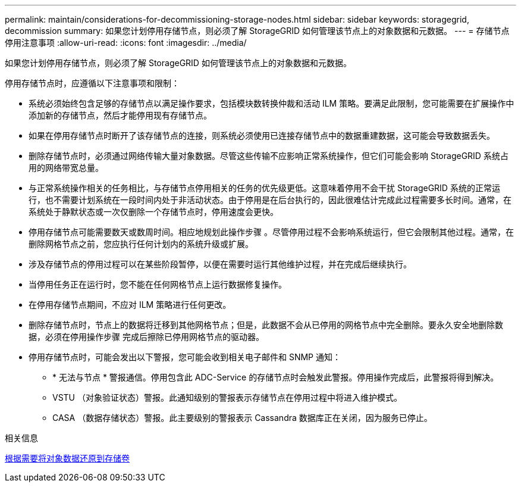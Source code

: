---
permalink: maintain/considerations-for-decommissioning-storage-nodes.html 
sidebar: sidebar 
keywords: storagegrid, decommission 
summary: 如果您计划停用存储节点，则必须了解 StorageGRID 如何管理该节点上的对象数据和元数据。 
---
= 存储节点停用注意事项
:allow-uri-read: 
:icons: font
:imagesdir: ../media/


[role="lead"]
如果您计划停用存储节点，则必须了解 StorageGRID 如何管理该节点上的对象数据和元数据。

停用存储节点时，应遵循以下注意事项和限制：

* 系统必须始终包含足够的存储节点以满足操作要求，包括模块数转换仲裁和活动 ILM 策略。要满足此限制，您可能需要在扩展操作中添加新的存储节点，然后才能停用现有存储节点。
* 如果在停用存储节点时断开了该存储节点的连接，则系统必须使用已连接存储节点中的数据重建数据，这可能会导致数据丢失。
* 删除存储节点时，必须通过网络传输大量对象数据。尽管这些传输不应影响正常系统操作，但它们可能会影响 StorageGRID 系统占用的网络带宽总量。
* 与正常系统操作相关的任务相比，与存储节点停用相关的任务的优先级更低。这意味着停用不会干扰 StorageGRID 系统的正常运行，也不需要计划系统在一段时间内处于非活动状态。由于停用是在后台执行的，因此很难估计完成此过程需要多长时间。通常，在系统处于静默状态或一次仅删除一个存储节点时，停用速度会更快。
* 停用存储节点可能需要数天或数周时间。相应地规划此操作步骤 。尽管停用过程不会影响系统运行，但它会限制其他过程。通常，在删除网格节点之前，您应执行任何计划内的系统升级或扩展。
* 涉及存储节点的停用过程可以在某些阶段暂停，以便在需要时运行其他维护过程，并在完成后继续执行。
* 当停用任务正在运行时，您不能在任何网格节点上运行数据修复操作。
* 在停用存储节点期间，不应对 ILM 策略进行任何更改。
* 删除存储节点时，节点上的数据将迁移到其他网格节点；但是，此数据不会从已停用的网格节点中完全删除。要永久安全地删除数据，必须在停用操作步骤 完成后擦除已停用网格节点的驱动器。
* 停用存储节点时，可能会发出以下警报，您可能会收到相关电子邮件和 SNMP 通知：
+
** * 无法与节点 * 警报通信。停用包含此 ADC-Service 的存储节点时会触发此警报。停用操作完成后，此警报将得到解决。
** VSTU （对象验证状态）警报。此通知级别的警报表示存储节点在停用过程中将进入维护模式。
** CASA （数据存储状态）警报。此主要级别的警报表示 Cassandra 数据库正在关闭，因为服务已停止。




.相关信息
xref:restoring-object-data-to-storage-volume-if-required.adoc[根据需要将对象数据还原到存储卷]
